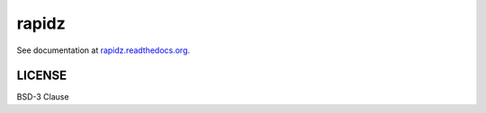 rapidz
=======

|Build Status| |Doc Status| |Version Status|

See documentation at `rapidz.readthedocs.org <https://rapidz.readthedocs.org>`_.

LICENSE
-------

BSD-3 Clause

.. |Build Status| image:: https://travis-ci.org/xpdAcqrapidz.svg?branch=master
   :target: https://travis-ci.org/xpdAcqrapidz
.. |Doc Status| image:: http://readthedocs.org/projects/rapidz/badge/?version=latest
   :target: http://rapidz.readthedocs.org/en/latest/
   :alt: Documentation Status
.. |Version Status| image:: https://img.shields.io/pypi/v/rapidz.svg
   :target: https://pypi.python.org/pypi/rapidz/
